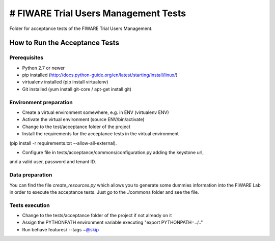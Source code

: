 =====================================
# FIWARE Trial Users Management Tests
=====================================

Folder for acceptance tests of the FIWARE Trial Users Management.

How to Run the Acceptance Tests
===============================

Prerequisites
-------------

- Python 2.7 or newer

- pip installed (http://docs.python-guide.org/en/latest/starting/install/linux/)

- virtualenv installed (pip install virtualenv)

- Git installed (yum install git-core / apt-get install git)

Environment preparation
-----------------------

- Create a virtual environment somewhere, e.g. in ENV (virtualenv ENV)

- Activate the virtual environment (source ENV/bin/activate)

- Change to the test/acceptance folder of the project

- Install the requirements for the acceptance tests in the virtual environment 
(pip install -r requirements.txt --allow-all-external).

- Configure file in tests/acceptance/commons/configuration.py adding the keystone url, 
and a valid user, password and tenant ID.

Data preparation
----------------

You can find the file *create_resources.py* which allows you to generate some dummies information
into the FIWARE Lab in order to execute the acceptance tests. Just go to the ./commons folder and
see the file.

Tests execution
---------------

- Change to the tests/acceptance folder of the project if not already on it

- Assign the PYTHONPATH environment variable executing "export PYTHONPATH=../.."
 
- Run behave features/ --tags ~@skip

